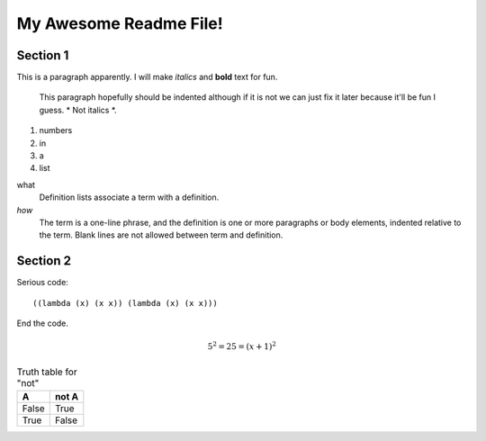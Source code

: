 =========================
My Awesome Readme File!
=========================

Section 1
===============================

This is a paragraph apparently. I will make *italics*
and **bold** text for fun.

   This paragraph hopefully should be indented although if it is not we
   can just fix it later because it'll be fun I guess. \* Not italics \*.

1. numbers
2. in
3. a
4. list

what
  Definition lists associate a term with a definition.

*how*
  The term is a one-line phrase, and the definition is one or more
  paragraphs or body elements, indented relative to the term.
  Blank lines are not allowed between term and definition.

Section 2
===============================

Serious code::

((lambda (x) (x x)) (lambda (x) (x x)))

End the code.

.. image:: http://cdn.bulbagarden.net/upload/thumb/f/fa/445Garchomp.png/240px-445Garchomp.png

.. math::
  
  5^2 = 25 = (x+1)^2

.. table:: Truth table for "not"

    =====  =====
    A      not A
    =====  =====
    False  True
    True   False
    =====  =====
